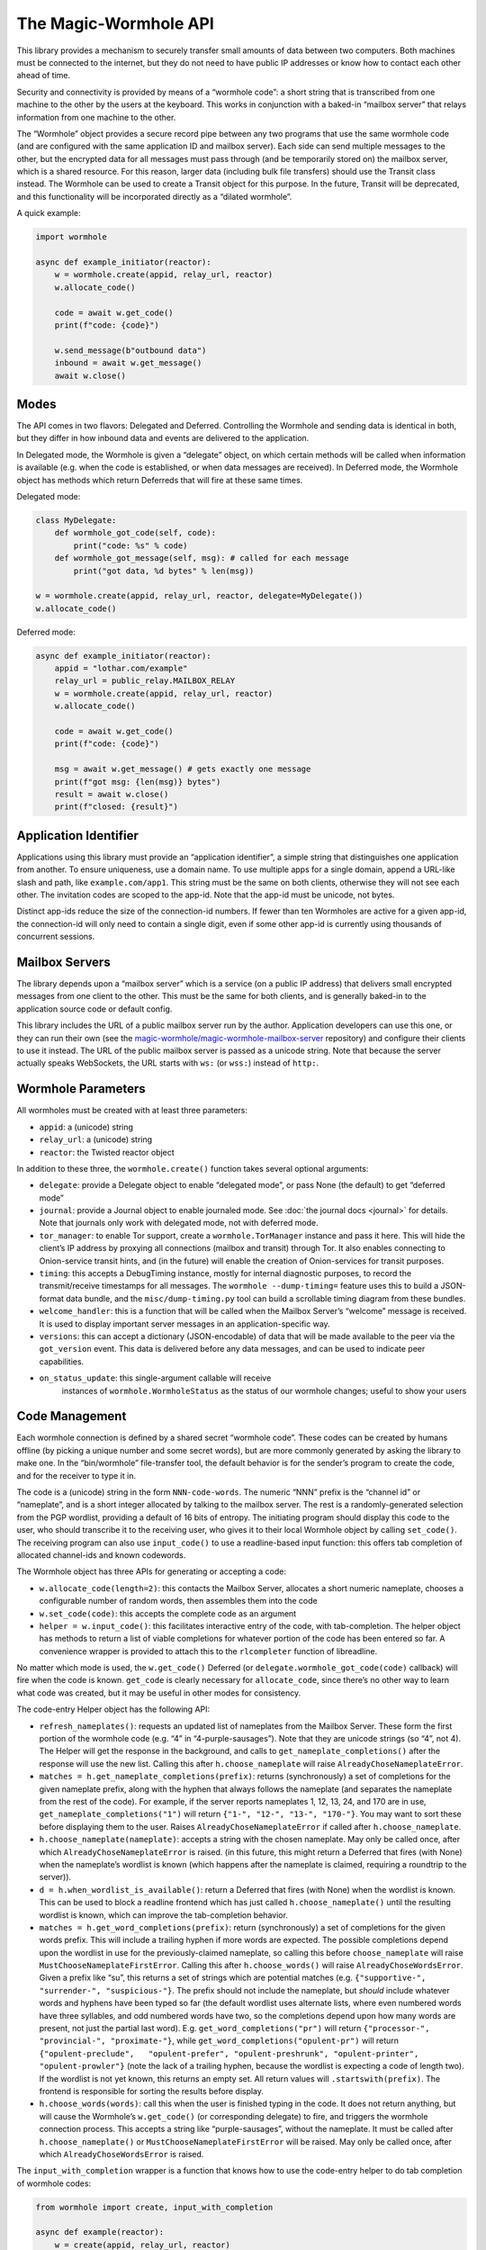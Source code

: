 The Magic-Wormhole API
======================

This library provides a mechanism to securely transfer small amounts of
data between two computers. Both machines must be connected to the
internet, but they do not need to have public IP addresses or know how
to contact each other ahead of time.

Security and connectivity is provided by means of a “wormhole code”: a
short string that is transcribed from one machine to the other by the
users at the keyboard. This works in conjunction with a baked-in
“mailbox server” that relays information from one machine to the other.

The “Wormhole” object provides a secure record pipe between any two
programs that use the same wormhole code (and are configured with the
same application ID and mailbox server). Each side can send multiple
messages to the other, but the encrypted data for all messages must pass
through (and be temporarily stored on) the mailbox server, which is a
shared resource. For this reason, larger data (including bulk file
transfers) should use the Transit class instead. The Wormhole can be
used to create a Transit object for this purpose. In the future, Transit
will be deprecated, and this functionality will be incorporated directly
as a “dilated wormhole”.

A quick example:

.. code:: python

   import wormhole

   async def example_initiator(reactor):
       w = wormhole.create(appid, relay_url, reactor)
       w.allocate_code()

       code = await w.get_code()
       print(f"code: {code}")

       w.send_message(b"outbound data")
       inbound = await w.get_message()
       await w.close()

Modes
-----

The API comes in two flavors: Delegated and Deferred. Controlling the
Wormhole and sending data is identical in both, but they differ in how
inbound data and events are delivered to the application.

In Delegated mode, the Wormhole is given a “delegate” object, on which
certain methods will be called when information is available (e.g. when
the code is established, or when data messages are received). In
Deferred mode, the Wormhole object has methods which return Deferreds
that will fire at these same times.

Delegated mode:

.. code:: python

   class MyDelegate:
       def wormhole_got_code(self, code):
           print("code: %s" % code)
       def wormhole_got_message(self, msg): # called for each message
           print("got data, %d bytes" % len(msg))

   w = wormhole.create(appid, relay_url, reactor, delegate=MyDelegate())
   w.allocate_code()

Deferred mode:

.. code:: python

   async def example_initiator(reactor):
       appid = "lothar.com/example"
       relay_url = public_relay.MAILBOX_RELAY
       w = wormhole.create(appid, relay_url, reactor)
       w.allocate_code()

       code = await w.get_code()
       print(f"code: {code}")

       msg = await w.get_message() # gets exactly one message
       print(f"got msg: {len(msg)} bytes")
       result = await w.close()
       print(f"closed: {result}")

Application Identifier
----------------------

Applications using this library must provide an “application
identifier”, a simple string that distinguishes one application from
another. To ensure uniqueness, use a domain name. To use multiple apps
for a single domain, append a URL-like slash and path, like
``example.com/app1``. This string must be the same on both clients,
otherwise they will not see each other. The invitation codes are scoped
to the app-id. Note that the app-id must be unicode, not bytes.

Distinct app-ids reduce the size of the connection-id numbers. If fewer
than ten Wormholes are active for a given app-id, the connection-id will
only need to contain a single digit, even if some other app-id is
currently using thousands of concurrent sessions.

Mailbox Servers
---------------

The library depends upon a “mailbox server” which is a service (on a
public IP address) that delivers small encrypted messages from one
client to the other. This must be the same for both clients, and is
generally baked-in to the application source code or default config.

This library includes the URL of a public mailbox server run by the
author. Application developers can use this one, or they can run their
own (see the
`magic-wormhole/magic-wormhole-mailbox-server <https://github.com/magic-wormhole/magic-wormhole-mailbox-server>`__
repository) and configure their clients to use it instead. The URL of
the public mailbox server is passed as a unicode string. Note that
because the server actually speaks WebSockets, the URL starts with
``ws:`` (or ``wss:``) instead of ``http:``.

Wormhole Parameters
-------------------

All wormholes must be created with at least three parameters:

-  ``appid``: a (unicode) string
-  ``relay_url``: a (unicode) string
-  ``reactor``: the Twisted reactor object

In addition to these three, the ``wormhole.create()`` function takes
several optional arguments:

-  ``delegate``: provide a Delegate object to enable “delegated mode”,
   or pass None (the default) to get “deferred mode”
-  ``journal``: provide a Journal object to enable journaled mode. See
   :doc:`the journal docs <journal>` for details. Note that journals
   only work with delegated mode, not with deferred mode.
-  ``tor_manager``: to enable Tor support, create a
   ``wormhole.TorManager`` instance and pass it here. This will hide the
   client’s IP address by proxying all connections (mailbox and transit)
   through Tor. It also enables connecting to Onion-service transit
   hints, and (in the future) will enable the creation of Onion-services
   for transit purposes.
-  ``timing``: this accepts a DebugTiming instance, mostly for internal
   diagnostic purposes, to record the transmit/receive timestamps for
   all messages. The ``wormhole --dump-timing=`` feature uses this to
   build a JSON-format data bundle, and the ``misc/dump-timing.py`` tool
   can build a scrollable timing diagram from these bundles.
-  ``welcome_handler``: this is a function that will be called when the
   Mailbox Server’s “welcome” message is received. It is used to display
   important server messages in an application-specific way.
-  ``versions``: this can accept a dictionary (JSON-encodable) of data
   that will be made available to the peer via the ``got_version``
   event. This data is delivered before any data messages, and can be
   used to indicate peer capabilities.
- ``on_status_update``: this single-argument callable will receive
   instances of ``wormhole.WormholeStatus`` as the status of our
   wormhole changes; useful to show your users


Code Management
---------------

Each wormhole connection is defined by a shared secret “wormhole code”.
These codes can be created by humans offline (by picking a unique number
and some secret words), but are more commonly generated by asking the
library to make one. In the “bin/wormhole” file-transfer tool, the
default behavior is for the sender’s program to create the code, and for
the receiver to type it in.

The code is a (unicode) string in the form ``NNN-code-words``. The
numeric “NNN” prefix is the “channel id” or “nameplate”, and is a short
integer allocated by talking to the mailbox server. The rest is a
randomly-generated selection from the PGP wordlist, providing a default
of 16 bits of entropy. The initiating program should display this code
to the user, who should transcribe it to the receiving user, who gives
it to their local Wormhole object by calling ``set_code()``. The
receiving program can also use ``input_code()`` to use a readline-based
input function: this offers tab completion of allocated channel-ids and
known codewords.

The Wormhole object has three APIs for generating or accepting a code:

-  ``w.allocate_code(length=2)``: this contacts the Mailbox Server,
   allocates a short numeric nameplate, chooses a configurable number of
   random words, then assembles them into the code
-  ``w.set_code(code)``: this accepts the complete code as an argument
-  ``helper = w.input_code()``: this facilitates interactive entry of
   the code, with tab-completion. The helper object has methods to
   return a list of viable completions for whatever portion of the code
   has been entered so far. A convenience wrapper is provided to attach
   this to the ``rlcompleter`` function of libreadline.

No matter which mode is used, the ``w.get_code()`` Deferred (or
``delegate.wormhole_got_code(code)`` callback) will fire when the code
is known. ``get_code`` is clearly necessary for ``allocate_code``, since
there’s no other way to learn what code was created, but it may be
useful in other modes for consistency.

The code-entry Helper object has the following API:

-  ``refresh_nameplates()``: requests an updated list of nameplates from
   the Mailbox Server. These form the first portion of the wormhole code
   (e.g. “4” in “4-purple-sausages”). Note that they are unicode strings
   (so “4”, not 4). The Helper will get the response in the background,
   and calls to ``get_nameplate_completions()`` after the response will
   use the new list. Calling this after ``h.choose_nameplate`` will
   raise ``AlreadyChoseNameplateError``.
-  ``matches = h.get_nameplate_completions(prefix)``: returns
   (synchronously) a set of completions for the given nameplate prefix,
   along with the hyphen that always follows the nameplate (and
   separates the nameplate from the rest of the code). For example, if
   the server reports nameplates 1, 12, 13, 24, and 170 are in use,
   ``get_nameplate_completions("1")`` will return
   ``{"1-", "12-", "13-", "170-"}``. You may want to sort these before
   displaying them to the user. Raises ``AlreadyChoseNameplateError`` if
   called after ``h.choose_nameplate``.
-  ``h.choose_nameplate(nameplate)``: accepts a string with the chosen
   nameplate. May only be called once, after which
   ``AlreadyChoseNameplateError`` is raised. (in this future, this might
   return a Deferred that fires (with None) when the nameplate’s
   wordlist is known (which happens after the nameplate is claimed,
   requiring a roundtrip to the server)).
-  ``d = h.when_wordlist_is_available()``: return a Deferred that fires
   (with None) when the wordlist is known. This can be used to block a
   readline frontend which has just called ``h.choose_nameplate()``
   until the resulting wordlist is known, which can improve the
   tab-completion behavior.
-  ``matches = h.get_word_completions(prefix)``: return (synchronously)
   a set of completions for the given words prefix. This will include a
   trailing hyphen if more words are expected. The possible completions
   depend upon the wordlist in use for the previously-claimed nameplate,
   so calling this before ``choose_nameplate`` will raise
   ``MustChooseNameplateFirstError``. Calling this after
   ``h.choose_words()`` will raise ``AlreadyChoseWordsError``. Given a
   prefix like “su”, this returns a set of strings which are potential
   matches (e.g. ``{"supportive-", "surrender-", "suspicious-"}``. The
   prefix should not include the nameplate, but *should* include
   whatever words and hyphens have been typed so far (the default
   wordlist uses alternate lists, where even numbered words have three
   syllables, and odd numbered words have two, so the completions depend
   upon how many words are present, not just the partial last word).
   E.g. ``get_word_completions("pr")`` will return
   ``{"processor-", "provincial-", "proximate-"}``, while
   ``get_word_completions("opulent-pr")`` will return
   ``{"opulent-preclude",   "opulent-prefer", "opulent-preshrunk", "opulent-printer",   "opulent-prowler"}``
   (note the lack of a trailing hyphen, because the wordlist is
   expecting a code of length two). If the wordlist is not yet known,
   this returns an empty set. All return values will
   ``.startswith(prefix)``. The frontend is responsible for sorting the
   results before display.
-  ``h.choose_words(words)``: call this when the user is finished typing
   in the code. It does not return anything, but will cause the
   Wormhole’s ``w.get_code()`` (or corresponding delegate) to fire, and
   triggers the wormhole connection process. This accepts a string like
   “purple-sausages”, without the nameplate. It must be called after
   ``h.choose_nameplate()`` or ``MustChooseNameplateFirstError`` will be
   raised. May only be called once, after which
   ``AlreadyChoseWordsError`` is raised.

The ``input_with_completion`` wrapper is a function that knows how to
use the code-entry helper to do tab completion of wormhole codes:

.. code:: python

   from wormhole import create, input_with_completion

   async def example(reactor):
       w = create(appid, relay_url, reactor)
       input_with_completion("Wormhole code:", w.input_code(), reactor)
       code = await w.get_code()

This helper runs python’s (raw) ``input()`` function inside a thread,
since ``input()`` normally blocks.

The two machines participating in the wormhole setup are not
distinguished: it doesn’t matter which one goes first, and both use the
same Wormhole constructor function. However if ``w.allocate_code()`` is
used, only one side should use it.

Providing an invalid nameplate (which is easily caused by cut-and-paste
errors that include an extra space at the beginning, or which copy the
words but not the number) will raise a ``KeyFormatError``, either in
``w.set_code(code)`` or in ``h.choose_nameplate()``.

Offline Codes
-------------

In most situations, the “sending” or “initiating” side will call
``w.allocate_code()`` and display the resulting code. The sending human
reads it and speaks, types, performs charades, or otherwise transmits
the code to the receiving human. The receiving human then types it into
the receiving computer, where it either calls ``w.set_code()`` (if the
code is passed in via argv) or ``w.input_code()`` (for interactive
entry).

Usually one machine generates the code, and a pair of humans transcribes
it to the second machine (so ``w.allocate_code()`` on one side, and
``w.set_code()`` or ``w.input_code()`` on the other). But it is also
possible for the humans to generate the code offline, perhaps at a
face-to-face meeting, and then take the code back to their computers. In
this case, ``w.set_code()`` will be used on both sides. It is unlikely
that the humans will restrict themselves to a pre-established wordlist
when manually generating codes, so the completion feature of
``w.input_code()`` is not helpful.

When the humans create an invitation code out-of-band, they are
responsible for choosing an unused channel-ID (simply picking a random
3-or-more digit number is probably enough), and some random words. Dice,
coin flips, shuffled cards, or repeated sampling of a high-resolution
stopwatch are all useful techniques. The invitation code uses the same
format either way: channel-ID, a hyphen, and an arbitrary string. There
is no need to encode the sampled random values (e.g. by using the
Diceware wordlist) unless that makes it easier to transcribe:
e.g. rolling 6 dice could result in a code like “913-166532”, and
flipping 16 coins could result in “123-HTTHHHTTHTTHHTHH”.

Welcome Messages
----------------

The first message sent by the mailbox server is a “welcome” message (a
dictionary). This is sent as soon as the client connects to the server,
generally before the code is established. Clients should use
``await get_welcome()`` to get and process the ``motd`` key (and maybe
``current_cli_version``) inside the welcome message.

The welcome message serves three main purposes:

-  notify users about important server changes, such as CAPTCHA
   requirements driven by overload, or donation requests
-  enable future protocol negotiation between clients and the server
-  advise users of the CLI tools (``wormhole send``) to upgrade to a new
   version

There are three keys currently defined for the welcome message, all of
which are optional (the welcome message omits “error” and “motd” unless
the server operator needs to signal a problem).

-  ``motd``: if this key is present, it will be a string with embedded
   newlines. The client should display this string to the user,
   including a note that it comes from the magic-wormhole Mailbox Server
   and that server’s URL.
-  ``error``: if present, the server has decided it cannot service this
   client. The string will be wrapped in a ``WelcomeError`` (which is a
   subclass of ``WormholeError``), and all API calls will signal errors
   (pending Deferreds will errback). The mailbox connection will be
   closed.
-  ``current_cli_version``: if present, the server is advising instances
   of the CLI tools (the ``wormhole`` command included in the python
   distribution) that there is a newer release available, thus users
   should upgrade if they can, because more features will be available
   if both clients are running the same version. The CLI tools compare
   this string against their ``__version__`` and can print a short
   message to stderr if an upgrade is warranted.

The main idea of ``error`` is to allow the server to cleanly inform the
client about some necessary action it didn’t take. The server currently
sends the welcome message as soon as the client connects (even before it
receives the “claim” request), but a future server could wait for a
required client message and signal an error (via the Welcome message) if
it didn’t see this extra message before the CLAIM arrived.

This could enable changes to the protocol, e.g. requiring a CAPTCHA or
proof-of-work token when the server is under DoS attack. The new server
would send the current requirements in an initial message (which old
clients would ignore). New clients would be required to send the token
before their “claim” message. If the server sees “claim” before “token”,
it knows that the client is too old to know about this protocol, and it
could send a “welcome” with an ``error`` field containing instructions
(explaining to the user that the server is under attack, and they must
either upgrade to a client that can speak the new protocol, or wait
until the attack has passed). Either case is better than an opaque
exception later when the required message fails to arrive.

(Note that the server can also send an explicit ERROR message at any
time, and the client should react with a ServerError. Versions 0.9.2 and
earlier of the library did not pay attention to the ERROR message, hence
the server should deliver errors in a WELCOME message if at all
possible)

The ``error`` field is handled internally by the Wormhole object. The
other fields can be processed by application, by using
``d=w.get_welcome()``. The Deferred will fire with the full welcome
dictionary, so any other keys that a future server might send will be
available to it.

Applications which need to display ``motd`` or an upgrade message, and
wish to do so before using stdin/stdout for interactive code entry
(``w.input_code()``) should wait for ``get_welcome()`` before starting
the entry process:

.. code:: python

   async def go():
       w = wormhole.create(appid, relay_url, reactor)
       welcome = await w.get_welcome()
       if "motd" in welcome:
           print(welcome["motd"])
       input_with_completion("Wormhole code:", w.input_code(), reactor)
       ...

Verifier
--------

For extra protection against guessing attacks, Wormhole can provide a
“Verifier”. This is a moderate-length series of bytes (a SHA256 hash)
that is derived from the supposedly-shared session key. If desired, both
sides can display this value, and the humans can manually compare them
before allowing the rest of the protocol to proceed. If they do not
match, then the two programs are not talking to each other (they may
both be talking to a man-in-the-middle attacker), and the protocol
should be abandoned.

Deferred-mode applications can wait for ``d=w.get_verifier()``: the
Deferred it returns will fire with the verifier. You can turn this into
hex or Base64 to print it, or render it as ASCII-art, etc.

Asking the wormhole object for the verifier does not affect the flow of
the protocol. To benefit from verification, applications must refrain
from sending any data (with ``w.send_message(data)``) until after the
verifiers are approved by the user. In addition, applications must queue
or otherwise ignore incoming (received) messages until that point.
However once the verifiers are confirmed, previously-received messages
can be considered valid and processed as usual.

Events
------

As the wormhole connection is established, several events may be
dispatched to the application. In Delegated mode, these are dispatched
by calling functions on the delegate object. In Deferred mode, the
application retrieves Deferred objects from the wormhole, and event
dispatch is performed by firing those Deferreds.

Most applications will only use ``code``, ``received``, and ``close``.

-  code (``code = yield w.get_code()`` /
   ``dg.wormhole_got_code(code)``): fired when the wormhole code is
   established, either after ``w.allocate_code()`` finishes the
   generation process, or when the Input Helper returned by
   ``w.input_code()`` has been told ``h.set_words()``, or immediately
   after ``w.set_code(code)`` is called. This is most useful after
   calling ``w.allocate_code()``, to show the generated code to the user
   so they can transcribe it to their peer.
-  key (``yield w.get_unverified_key()`` /
   ``dg.wormhole_got_unverified_key(key)``): fired (with the raw master
   SPAKE2 key) when the key-exchange process has completed and a
   purported shared key is established. At this point we do not know
   that anyone else actually shares this key: the peer may have used the
   wrong code, or may have disappeared altogether. To wait for proof
   that the key is shared, wait for ``get_verifier`` instead. This event
   is really only useful for detecting that the initiating peer has
   disconnected after leaving the initial PAKE message, to display a
   pacifying message to the user.
-  verifier (``verifier = yield w.get_verifier()`` /
   ``dg.wormhole_got_verifier(verifier)``: fired when the key-exchange
   process has completed and a valid VERSION message has arrived. The
   “verifier” is a byte string with a hash of the shared session key;
   clients can compare them (probably as hex) to ensure that they’re
   really talking to each other, and not to a man-in-the-middle. When
   ``get_verifier`` happens, this side knows that *someone* has used the
   correct wormhole code; if someone used the wrong code, the VERSION
   message cannot be decrypted, and the wormhole will be closed instead.
-  versions (``versions = yield w.get_versions()`` /
   ``dg.wormhole_got_versions(versions)``: fired when the VERSION
   message arrives from the peer. This fires just after ``verified``,
   but delivers the “app_versions” data (as passed into
   ``wormhole.create(versions=)``) instead of the verifier string. This
   is mostly a hack to make room for forwards-compatible changes to the
   CLI file-transfer protocol, which sends a request in the first
   message (rather than merely sending the abilities of each side).
-  received (``yield w.get_message()`` /
   ``dg.wormhole_got_message(msg)``: fired each time a data message
   arrives from the peer, with the bytestring that the peer passed into
   ``w.send_message(msg)``. This is the primary data-transfer API.
-  closed (``yield w.close()`` / ``dg.wormhole_closed(result)``: fired
   when ``w.close()`` has finished shutting down the wormhole, which
   means all nameplates and mailboxes have been deallocated, and the
   WebSocket connection has been closed. This also fires if an internal
   error occurs (specifically WrongPasswordError, which indicates that
   an invalid encrypted message was received), which also shuts
   everything down. The ``result`` value is an exception (or Failure)
   object if the wormhole closed badly, or a string like “happy” if it
   had no problems before shutdown.

Sending Data
------------

The main purpose of a Wormhole is to send data. At any point after
construction, callers can invoke ``w.send_message(msg)``. This will
queue the message if necessary, but (if all goes well) will eventually
result in the peer getting a ``received`` event and the data being
delivered to the application.

Since Wormhole provides an ordered record pipe, each call to
``w.send_message`` will result in exactly one ``received`` event on the
far side. Records are not split, merged, dropped, or reordered.

Each side can do an arbitrary number of ``send_message()`` calls. The
Wormhole is not meant as a long-term communication channel, but some
protocols work better if they can exchange an initial pair of messages
(perhaps offering some set of negotiable capabilities), and then follow
up with a second pair (to reveal the results of the negotiation). The
Mailbox Server does not currently enforce any particular limits on
number of messages, size of messages, or rate of transmission, but in
general clients are expected to send fewer than a dozen messages, of no
more than perhaps 20kB in size (remember that all these messages are
temporarily stored in a SQLite database on the server). A future version
of the protocol may make these limits more explicit, and will allow
clients to ask for greater capacity when they connect (probably by
passing additional “mailbox attribute” parameters with the
``allocate``/``claim``/``open`` messages).

For bulk data transfer, see :doc:`the transit docs <transit>` ,
or the “Dilation” section below.

Closing
-------

When the application is done with the wormhole, it should call
``w.close()``, and wait for a ``closed`` event. This ensures that all
server-side resources are released (allowing the nameplate to be reused
by some other client), and all network sockets are shut down.

In Deferred mode, this just means waiting for the Deferred returned by
``w.close()`` to fire. In Delegated mode, this means calling
``w.close()`` (which doesn’t return anything) and waiting for the
delegate’s ``wormhole_closed()`` method to be called.

``w.close()`` will errback (with some form of ``WormholeError``) if
anything went wrong with the process, such as:

-  ``WelcomeError``: the server told us to signal an error, probably
   because the client is too old understand some new protocol feature
-  ``ServerError``: the server rejected something we did
-  ``LonelyError``: we didn’t hear from the other side, so no key was
   established
-  ``WrongPasswordError``: we received at least one
   incorrectly-encrypted message. This probably indicates that the other
   side used a different wormhole code than we did, perhaps because of a
   typo, or maybe an attacker tried to guess your code and failed.

If the wormhole was happy at the time it was closed, the ``w.close()``
Deferred will callback (probably with the string “happy”, but this may
change in the future).

Serialization
-------------

(NOTE: this section is speculative: this code has not yet been written)

Wormhole objects can be serialized. This can be useful for apps which
save their own state before shutdown, and restore it when they next
start up again.

The ``w.serialize()`` method returns a dictionary which can be JSON
encoded into a unicode string (most applications will probably want to
UTF-8 -encode this into a bytestring before saving on disk somewhere).

To restore a Wormhole, call
``wormhole.from_serialized(data, reactor, delegate)``. This will return
a wormhole in roughly the same state as was serialized (of course all
the network connections will be disconnected).

Serialization only works for delegated-mode wormholes (since Deferreds
point at functions, which cannot be serialized easily). It also only
works for “non-dilated” wormholes (see below).

To ensure correct behavior, serialization should probably only be done
in “journaled mode”. See :doc:`the journal docs <journal>` for details.

If you use serialization, be careful to never use the same partial
wormhole object twice.

Dilation
--------

(NOTE: this API is still in development)

To send bulk data, or anything more than a handful of messages, a
Wormhole can be “dilated” into a form that uses a direct TCP connection
between the two endpoints.

All wormholes start out “undilated”. In this state, all messages are
queued on the Mailbox Server for the lifetime of the wormhole, and
server-imposed number/size/rate limits apply. Calling ``w.dilate()``
initiates the dilation process, and eventually yields a set of
Endpoints. Once dilated these endpoints can be used to establish
multiple (encrypted) “subchannel” connections to the other side.

You may pass an ``on_status_update`` callable to ``dilate()``, which
is a function that will be called with ``wormhole.DilationStatus``
instances whenever the status of the Dilation connection (or the
associated mailbox connection) changes.

Each subchannel behaves like a regular Twisted ``ITransport``, so they
can be glued to the Protocol instance of your choice. They also
implement the IConsumer/IProducer interfaces.

These subchannels are *durable*: as long as the processes on both sides
keep running, the subchannel will survive the network connection being
dropped. For example, a file transfer can be started from a laptop, then
while it is running, the laptop can be closed, moved to a new wifi
network, opened back up, and the transfer will resume from the new IP
address.

What’s good about a non-dilated wormhole?:

-  setup is faster: no delay while it tries to make a direct connection
-  works with “journaled mode”, allowing progress to be made even when
   both sides are never online at the same time, by serializing the
   wormhole

What’s good about dilated wormholes?:

-  they support bulk data transfer
-  you get flow control (backpressure), and IProducer/IConsumer
-  throughput is faster: no store-and-forward step

Use non-dilated wormholes when your application only needs to exchange a
couple of messages, for example to set up public keys or provision
access tokens. Use a dilated wormhole to move files, stream data, etc

Dilated wormholes can provide multiple “subchannels”: these are
multiplexed through the single (encrypted) TCP connection. Each
subchannel is a separate stream (offering IProducer/IConsumer for flow
control), and is opened and closed independently. A special “control
channel” is available to both sides so they can coordinate how they use
the subchannels.

The ``d = w.dilate()`` Deferred fires with a triple of Endpoints:

.. code:: python

   d = w.dilate()
   def _dilated(res):
       (control_channel_ep, subchannel_client_ep, subchannel_server_ep) = res
   d.addCallback(_dilated)

The ``control_channel_ep`` endpoint is a client-style endpoint, so both
sides will connect to it with ``ep.connect(factory)``. This endpoint is
single-use: calling ``.connect()`` a second time will fail. The control
channel is symmetric: it doesn’t matter which side is the
application-level client/server or initiator/responder, if the
application even has such concepts. The two applications can use the
control channel to negotiate who goes first, if necessary.

The subchannel endpoints are *not* symmetric: for each subchannel, one
side must listen as a server, and the other must connect as a client.
Subchannels can be established by either side at any time. This supports
e.g. bidirectional file transfer, where either user of a GUI app can
drop files into the “wormhole” whenever they like.

The ``subchannel_client_ep`` on one side is used to connect to the other
side’s ``subchannel_server_ep``, and vice versa. The client endpoint is
reusable. The server endpoint is single-use: ``.listen(factory)`` may
only be called once.

Applications are under no obligation to use subchannels: for many use
cases, the control channel is enough.

To use subchannels, once the wormhole is dilated and the endpoints are
available, the listening-side application should attach a listener to
the ``subchannel_server_ep`` endpoint:

.. code:: python

   def _dilated(res):
       (control_channel_ep, subchannel_client_ep, subchannel_server_ep) = res
       f = Factory(MyListeningProtocol)
       subchannel_server_ep.listen(f)

When the connecting-side application wants to connect to that listening
protocol, it should use ``.connect()`` with a suitable connecting
protocol factory:

.. code:: python

   def _connect():
       f = Factory(MyConnectingProtocol)
       subchannel_client_ep.connect(f)

For a bidirectional file-transfer application, both sides will establish
a listening protocol. Later, if/when the user drops a file on the
application window, that side will initiate a connection, use the
resulting subchannel to transfer the single file, and then close the
subchannel.

.. code:: python

   def FileSendingProtocol(internet.Protocol):
       def __init__(self, metadata, filename):
           self.file_metadata = metadata
           self.file_name = filename
       def connectionMade(self):
           self.transport.write(self.file_metadata)
           sender = protocols.basic.FileSender()
           f = open(self.file_name,"rb")
           d = sender.beginFileTransfer(f, self.transport)
           d.addBoth(self._done, f)
       def _done(res, f):
           self.transport.loseConnection()
           f.close()
   def _send(metadata, filename):
       f = protocol.ClientCreator(reactor,
                                  FileSendingProtocol, metadata, filename)
       subchannel_client_ep.connect(f)
   def FileReceivingProtocol(internet.Protocol):
       state = INITIAL
       def dataReceived(self, data):
           if state == INITIAL:
               self.state = DATA
               metadata = parse(data)
               self.f = open(metadata.filename, "wb")
           else:
               # local file writes are blocking, so don't bother with IConsumer
               self.f.write(data)
       def connectionLost(self, reason):
           self.f.close()
   def _dilated(res):
       (control_channel_ep, subchannel_client_ep, subchannel_server_ep) = res
       f = Factory(FileReceivingProtocol)
       subchannel_server_ep.listen(f)

Bytes, Strings, Unicode, and Python 3
-------------------------------------

All cryptographically-sensitive parameters are passed as bytes (“str” in
python2, “bytes” in python3):

-  verifier string
-  data in/out
-  transit records in/out

Other (human-facing) values are always unicode (“unicode” in python2,
“str” in python3):

-  wormhole code
-  relay URL
-  transit URLs
-  transit connection hints (e.g. “host:port”)
-  application identifier
-  derived-key “purpose” string: ``w.derive_key(PURPOSE, LENGTH)``

Full API list
-------------

+----------------------+----------------------+----------------------+
| action               | Deferred-Mode        | Delegated-Mode       |
+======================+======================+======================+
| .                    | d=w.get_welcome()    | dg.wormhole_         |
|                      |                      | got_welcome(welcome) |
+----------------------+----------------------+----------------------+
| w.allocate_code()    |                      |                      |
+----------------------+----------------------+----------------------+
| h=w.input_code()     |                      |                      |
+----------------------+----------------------+----------------------+
| w.set_code(code)     |                      |                      |
+----------------------+----------------------+----------------------+
| .                    | d=w.get_code()       | dg.wor               |
|                      |                      | mhole_got_code(code) |
+----------------------+----------------------+----------------------+
| .                    | d=w.                 | dg.wormhole_got      |
|                      | get_unverified_key() | _unverified_key(key) |
+----------------------+----------------------+----------------------+
| .                    | d=w.get_verifier()   | dg.wormhole_go       |
|                      |                      | t_verifier(verifier) |
+----------------------+----------------------+----------------------+
| .                    | d=w.get_versions()   | dg.wormhole_go       |
|                      |                      | t_versions(versions) |
+----------------------+----------------------+----------------------+
| key=w                |                      |                      |
| .derive_key(purpose, |                      |                      |
| length)              |                      |                      |
+----------------------+----------------------+----------------------+
| w.send_message(msg)  |                      |                      |
+----------------------+----------------------+----------------------+
| .                    | d=w.get_message()    | dg.wormh             |
|                      |                      | ole_got_message(msg) |
+----------------------+----------------------+----------------------+
| w.close()            |                      | dg.wor               |
|                      |                      | mhole_closed(result) |
+----------------------+----------------------+----------------------+
| .                    | d=w.close()          |                      |
+----------------------+----------------------+----------------------+
